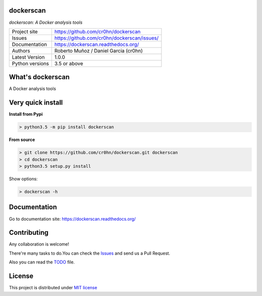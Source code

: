 dockerscan
==========

*dockerscan: A Docker analysis tools*

.. image::  https://github.com/cr0hn/dockerscan/raw/master/doc/source/_static/dockerscan-logo.png
    :height: 64px
    :width: 64px
    :alt: ODSC logo

+----------------+--------------------------------------------+
|Project site    | https://github.com/cr0hn/dockerscan        |
+----------------+--------------------------------------------+
|Issues          | https://github.com/cr0hn/dockerscan/issues/|
+----------------+--------------------------------------------+
|Documentation   | https://dockerscan.readthedocs.org/        |
+----------------+--------------------------------------------+
|Authors         | Roberto Muñoz / Daniel Garcia (cr0hn)      |
+----------------+--------------------------------------------+
|Latest Version  | 1.0.0                                      |
+----------------+--------------------------------------------+
|Python versions | 3.5 or above                               |
+----------------+--------------------------------------------+

What's dockerscan
=================

A Docker analysis tools

Very quick install
==================

**Install from Pypi**

.. code-block:: bash

    > python3.5 -m pip install dockerscan

**From source**

.. code-block:: bash

    > git clone https://github.com/cr0hn/dockerscan.git dockerscan
    > cd dockerscan
    > python3.5 setup.py install

Show options:

.. code-block:: bash

    > dockerscan -h

Documentation
=============

Go to documentation site: https://dockerscan.readthedocs.org/

Contributing
============

Any collaboration is welcome!

There're many tasks to do.You can check the `Issues <https://github.com/cr0hn/dockerscan/issues/>`_ and send us a Pull Request.

Also you can read the `TODO <https://github.com/cr0hn/dockerscan/blob/master/TODO.md>`_ file.

License
=======

This project is distributed under `MIT license <https://github.com/cr0hn/dockerscan/blob/master/LICENSE>`_

